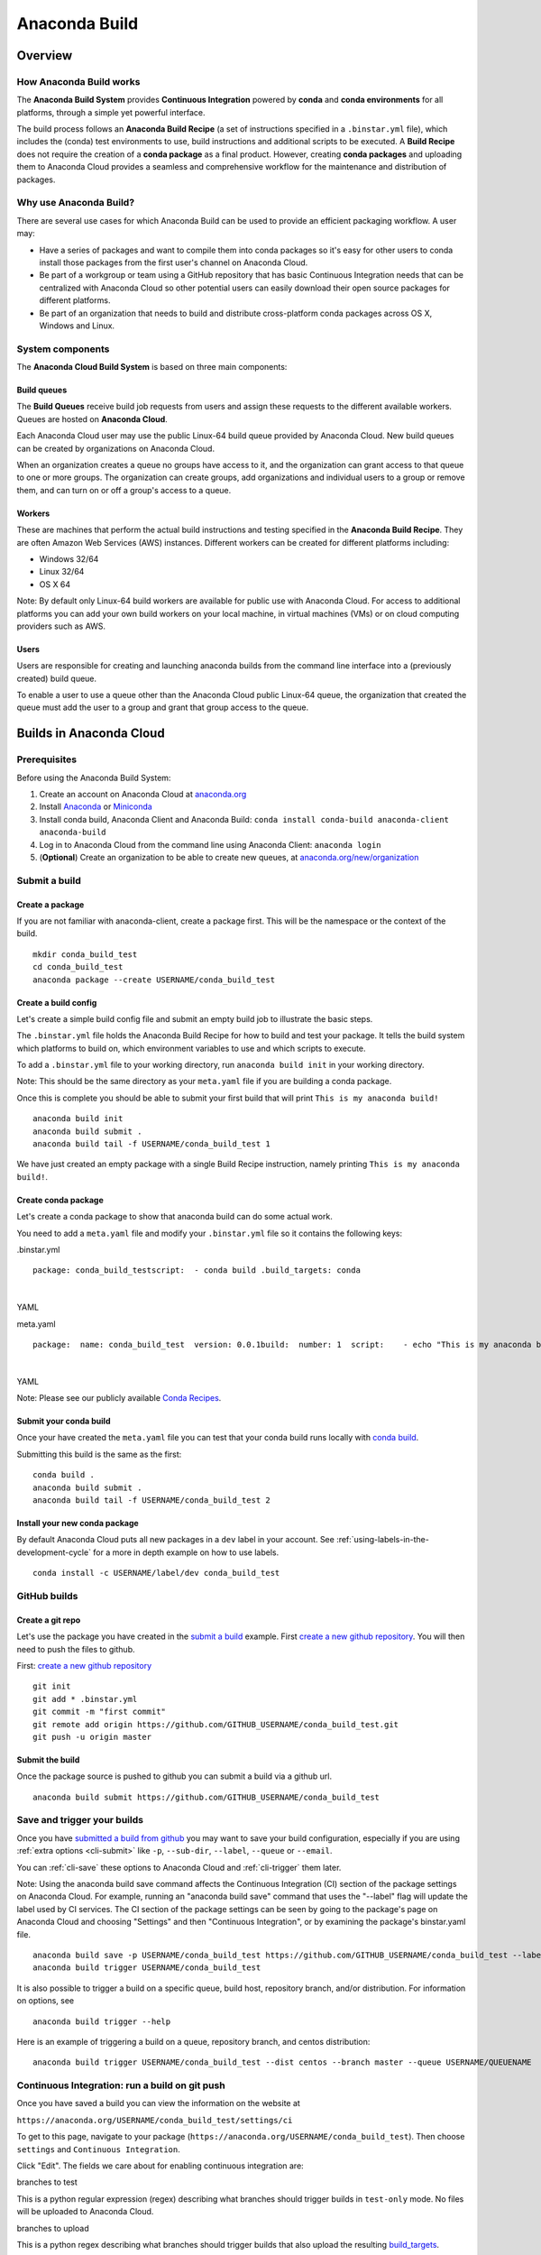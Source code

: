 ==============
Anaconda Build
==============

Overview
========

How Anaconda Build works
~~~~~~~~~~~~~~~~~~~~~~~~

The **Anaconda Build System** provides **Continuous Integration**
powered by **conda** and **conda environments** for all platforms,
through a simple yet powerful interface.

The build process follows an **Anaconda Build Recipe** (a set of
instructions specified in a ``.binstar.yml`` file), which includes the
(conda) test environments to use, build instructions and additional
scripts to be executed. A **Build Recipe** does not require the creation
of a **conda package** as a final product. However, creating **conda
packages** and uploading them to Anaconda Cloud provides a seamless and
comprehensive workflow for the maintenance and distribution of packages.


Why use Anaconda Build?
~~~~~~~~~~~~~~~~~~~~~~~

There are several use cases for which Anaconda Build can be used to
provide an efficient packaging workflow. A user may:

-  Have a series of packages and want to compile them into conda
   packages so it's easy for other users to conda install those packages
   from the first user's channel on Anaconda Cloud.

-  Be part of a workgroup or team using a GitHub repository that has
   basic Continuous Integration needs that can be centralized with
   Anaconda Cloud so other potential users can easily download their
   open source packages for different platforms.

-  Be part of an organization that needs to build and distribute
   cross-platform conda packages across OS X, Windows and Linux.


System components
~~~~~~~~~~~~~~~~~

The **Anaconda Cloud Build System** is based on three main components:


Build queues
^^^^^^^^^^^^

The **Build Queues** receive build job requests from users and assign
these requests to the different available workers. Queues are hosted on
**Anaconda Cloud**.

Each Anaconda Cloud user may use the public Linux-64 build queue
provided by Anaconda Cloud. New build queues can be created by
organizations on Anaconda Cloud.

When an organization creates a queue no groups have access to it, and
the organization can grant access to that queue to one or more groups.
The organization can create groups, add organizations and individual
users to a group or remove them, and can turn on or off a group's access
to a queue.


Workers
^^^^^^^

These are machines that perform the actual build instructions and
testing specified in the **Anaconda Build Recipe**. They are often
Amazon Web Services (AWS) instances. Different workers can be created
for different platforms including:

-  Windows 32/64
-  Linux 32/64
-  OS X 64

Note: By default only Linux-64 build workers are available for public
use with Anaconda Cloud. For access to additional platforms you can add
your own build workers on your local machine, in virtual machines (VMs)
or on cloud computing providers such as AWS.


Users
^^^^^

Users are responsible for creating and launching anaconda builds from
the command line interface into a (previously created) build queue.

To enable a user to use a queue other than the Anaconda Cloud public
Linux-64 queue, the organization that created the queue must add the
user to a group and grant that group access to the queue.


Builds in Anaconda Cloud
========================

Prerequisites
~~~~~~~~~~~~~

Before using the Anaconda Build System:

#. Create an account on Anaconda Cloud at
   `anaconda.org <https://anaconda.org/>`__
#. Install `Anaconda <https://www.continuum.io/downloads>`__ or
   `Miniconda <http://conda.pydata.org/miniconda.html>`__
#. Install conda build, Anaconda Client and Anaconda Build:
   ``conda install conda-build anaconda-client anaconda-build``
#. Log in to Anaconda Cloud from the command line using Anaconda Client:
   ``anaconda login``
#. (**Optional**) Create an organization to be able to create new
   queues, at
   `anaconda.org/new/organization <https://anaconda.org/new/organization>`__

.. _submit-a-build:

Submit a build
~~~~~~~~~~~~~~

Create a package
^^^^^^^^^^^^^^^^

If you are not familiar with anaconda-client, create a package first.
This will be the namespace or the context of the build.

::

    mkdir conda_build_test
    cd conda_build_test
    anaconda package --create USERNAME/conda_build_test


Create a build config
^^^^^^^^^^^^^^^^^^^^^

Let's create a simple build config file and submit an empty build job to
illustrate the basic steps.

The ``.binstar.yml`` file holds the Anaconda Build Recipe for how to
build and test your package. It tells the build system which platforms
to build on, which environment variables to use and which scripts to
execute.

To add a ``.binstar.yml`` file to your working directory, run
``anaconda build init`` in your working directory.

Note: This should be the same directory as your ``meta.yaml`` file if
you are building a conda package.

Once this is complete you should be able to submit your first build that
will print ``This is my anaconda build!``

::

    anaconda build init
    anaconda build submit .
    anaconda build tail -f USERNAME/conda_build_test 1

We have just created an empty package with a single Build Recipe
instruction, namely printing ``This is my anaconda build!``.


Create conda package
^^^^^^^^^^^^^^^^^^^^

Let's create a conda package to show that anaconda build can do some
actual work.

You need to add a ``meta.yaml`` file and modify your ``.binstar.yml``
file so it contains the following keys:

.binstar.yml

::

    package: conda_build_testscript:  - conda build .build_targets: conda

|

YAML

meta.yaml

::

    package:  name: conda_build_test  version: 0.0.1build:  number: 1  script:    - echo "This is my anaconda build with conda"requirements:  run:    - pythonabout:  summary: This is an anaconda build test!

|

YAML

Note: Please see our publicly available `Conda
Recipes <https://github.com/conda/conda-recipes>`__.


Submit your conda build
^^^^^^^^^^^^^^^^^^^^^^^

Once your have created the ``meta.yaml`` file you can test that your
conda build runs locally with `conda
build <http://conda.pydata.org/docs/build.html>`__.

Submitting this build is the same as the first:

::

    conda build .
    anaconda build submit .
    anaconda build tail -f USERNAME/conda_build_test 2


Install your new conda package
^^^^^^^^^^^^^^^^^^^^^^^^^^^^^^

By default Anaconda Cloud puts all new packages in a ``dev`` label in
your account. See :ref:`using-labels-in-the-development-cycle` for a more in
depth example on how to use labels.

::

    conda install -c USERNAME/label/dev conda_build_test

.. _github-builds:

GitHub builds
~~~~~~~~~~~~~

Create a git repo
^^^^^^^^^^^^^^^^^

Let's use the package you have created in the `submit a
build <#SubmitABuild>`__ example. First `create a new github
repository <https://github.com/new>`__. You will then need to push the
files to github.

First: `create a new github repository <https://github.com/new>`__

::

    git init
    git add * .binstar.yml
    git commit -m "first commit"
    git remote add origin https://github.com/GITHUB_USERNAME/conda_build_test.git
    git push -u origin master


Submit the build
^^^^^^^^^^^^^^^^

Once the package source is pushed to github you can submit a build via a
github url.

::

    anaconda build submit https://github.com/GITHUB_USERNAME/conda_build_test

.. _save-and-trigger-builds:

Save and trigger your builds
~~~~~~~~~~~~~~~~~~~~~~~~~~~~

Once you have `submitted a build from github <#GithubBuilds>`__ you may
want to save your build configuration, especially if you are using
:ref:`extra options <cli-submit>` like ``-p``, ``--sub-dir``,
``--label``, ``--queue`` or ``--email``.

You can :ref:`cli-save` these options to Anaconda Cloud and
:ref:`cli-trigger` them later.

Note: Using the anaconda build save command affects the Continuous
Integration (CI) section of the package settings on Anaconda Cloud. For
example, running an "anaconda build save" command that uses the
"--label" flag will update the label used by CI services. The CI section
of the package settings can be seen by going to the package's page on
Anaconda Cloud and choosing "Settings" and then "Continuous
Integration", or by examining the package's binstar.yaml file.

::

    anaconda build save -p USERNAME/conda_build_test https://github.com/GITHUB_USERNAME/conda_build_test --label dev
    anaconda build trigger USERNAME/conda_build_test

It is also possible to trigger a build on a specific queue, build host,
repository branch, and/or distribution. For information on options, see

::

    anaconda build trigger --help

Here is an example of triggering a build on a queue, repository branch,
and centos distribution:

::

    anaconda build trigger USERNAME/conda_build_test --dist centos --branch master --queue USERNAME/QUEUENAME


Continuous Integration: run a build on git push
~~~~~~~~~~~~~~~~~~~~~~~~~~~~~~~~~~~~~~~~~~~~~~~

Once you have saved a build you can view the information on the website
at

``https://anaconda.org/USERNAME/conda_build_test/settings/ci``

To get to this page, navigate to your package
(``https://anaconda.org/USERNAME/conda_build_test``). Then choose
``settings`` and ``Continuous Integration``.

|Continuous Integration page|

Click "Edit". The fields we care about for enabling continuous
integration are:

branches to test

This is a python regular expression (regex) describing what branches
should trigger builds in ``test-only`` mode. No files will be uploaded
to Anaconda Cloud.

branches to upload

This is a python regex describing what branches should trigger builds
that also upload the resulting `build\_targets <#Build_Targets>`__.

** This can cause many files to accumulate in your account. Use
carefully.

Add Webhook

If checked Anaconda Cloud will add a `github
webhook <https://developer.github.com/webhooks/>`__ with the value
`https://api.anaconda.org/github-hook <https://api.anaconda.org/github-hook>`__
to your github package.

For this example:

-  Set ``Test Branches`` to ``refs/heads/.*``, which matches all git
   branches.
-  Leave ``Upload Branches`` empty.
-  Make sure ``Add Webhook`` is checked.

You should see an active webhook at the end of this process.

|Webhook Continuous Integration page|

Now, test that the web hook is correct by pushing an empty commit.

::

    git commit -m "Trigger build" --allow-emptygit push # This should give enough time to let github send the webhooksleep 10 anaconda build list-all USERNAME/conda_build_test

|

Bash

To debug webhooks, first submit your build again with `anaconda-client
trigger <#SaveAndTriggerYourBuilds>`__. This should highlight the issue
with your build.

If ``anaconda trigger`` works, but the webhook still does not, go to
github and inspect the webhook requests and responses.


Build configuration
===================

Configuration file tags
~~~~~~~~~~~~~~~~~~~~~~~

Each package you build will have a build config file in its root
directory named ``.binstar.yml``. If you are not already familiar with
the build process, please begin by reading this guide on `how to submit
a build <#SubmitABuild>`__.

This yaml file contains a number of tags to control the way a build is
run. Every tag is optional, and all tags can be written as a single
command or as a list.

::

    tag: single_command# ORtag:  - some_command  - another_command

|

YAML


script
^^^^^^

Define the main script to run on the build machine:

::

    script: echo "hello world!"

|

YAML

Script may also be a list:

::

    script:  - some_command  - another_command

|

YAML

before\_script and after\_script
^^^^^^^^^^^^^^^^^^^^^^^^^^^^^^^^

You can also define scripts to be run before and after the main script:

::

    before_script: some_commandafter_script:  another_command

|

YAML

For the ``after_script`` tag the environment variable
`BINSTAR\_BUILD\_RESULT <#EnvironmentVariables>`__ will be made
available as either *success* or *failure*.


after\_success and after\_failure
^^^^^^^^^^^^^^^^^^^^^^^^^^^^^^^^^

If you use the after\_success or after\_failure tags, one or the other
of them will run after the `script <#Script>`__ tags depending on if the
build was a success or a failure. **Build errors are not caught**.

::

    after_success:  - echo Yay!after_failure:  - echo Oops?

|

YAML

build\_targets
^^^^^^^^^^^^^^

These files will be uploaded to your Anaconda Cloud package. These are
files that will be uploaded to Anaconda Cloud with :ref:`anaconda
upload <cli-upload>`.

You may use the key words ``conda`` or ``pypi``:

::

      build_targets: conda

Or a file or glob of files:

::

    build_targets: /opt/anaconda/my-package.tar.bz2

|

YAML


platform
^^^^^^^^

This selects the platforms for which you wish to build your packages.

**Please note:** by default only ``linux-64`` build-workers are
available for public use on Anaconda Cloud. You can `add your own build
workers <#LaunchingABuildWorker>`__ if you need access to additional
platforms.

To see which platforms are available to you, issue the :ref:`anaconda build
queue <cli-queue>` command:

::

    $ anaconda build queueUsing anaconda-server api site https://api.anaconda.org build/binstar/public           [] + Worker hostname:docker-2        platform:linux-64        dist:centos   - Id 54b57d3ee1dad10a4987f6cd   - Last seen 5 seconds ago   - binstar-build v0.10.3 (binstar v0.10.1) + Worker hostname:docker-2        platform:linux-64        dist:centos   - Id 54b989d1e1dad10da34074d6   - Last seen 10 seconds ago   - binstar-build v0.10.3 (binstar v0.10.1)

|

Bash

The anaconda-build cli has the capacity to support the following
platforms:

::

    platform:  - linux-32  - linux-64  - osx-32  - osx-64  - win-32  - win-64

|

YAML

The items in the ``platform`` tag describe the first of the three axes
of the `build matrix <#BuildMatrix>`__.


engine
^^^^^^

Sets the initial conda packages you want to build with:

::

    engine:  - python=2 nodejs=0.10  - python=3

|

YAML

Note that the first item ``python=2 nodejs=0.10`` is not a list. In this
build item both packages python and nodejs will be available.

The items in the ``engine`` tag describe the second of the three axes of
the `build matrix <#BuildMatrix>`__.

The environment variables CONDA\_PY and CONDA\_NPY are set based on the
presence of Python or numpy in the engine tag.


env
^^^

An export of environment variables for the sub-build:

::

    env:  - FOO=BAR  - ANACONDA=GREAT JENKINS=OK

|

YAML

The items in the ``env`` tag describe the third of the three axes of the
`build matrix <#BuildMatrix>`__.


install\_channels
~~~~~~~~~~~~~~~~~

If any channels need to be added to conda for the installation, they can
be included in install\_channels.

This shows the install\_channels configured for building R packages.

::

    install_channels:   - r   - defaults

|

YAML

If private packages are required in your build, make sure to include a
:ref:`token <reference-token>` in the channel configuration.

This shows the install\_channels configured for building a package that
depends on jsmith's private packages.

::

    install_channels:  - t/TOKEN/jsmith  - defaults

|

YAML

quiet
~~~~~

The ``quiet`` key in ``.binstar.yml`` can reduce the amount of
superfluous printing to the build logs. For example, if you see
installation messages similar to the following ones in your build log,
you can redact these messages by using the ``quiet`` key.

::

    Fetching packages ...    ncurses-5.9-1.   0% |                              | ETA:  --:--:--   0.00  B/s    ncurses-5.9-1.   2% |                               | ETA:  0:00:00  36.09 MB/s    ncurses-5.9-1.   4% |#                              | ETA:  0:00:00  54.15 MB/s    ncurses-5.9-1.   6% |##                             | ETA:  0:00:00  66.78 MB/s    ncurses-5.9-1.   9% |##                             | ETA:  0:00:00  76.02 MB/s

|

Text only

More specifically, the following usage of ``quiet`` in the
``.binstar.yml`` file will redact from the build log any message that
ends with ``\r``:

::

    quiet: True

|

YAML


Build matrix
~~~~~~~~~~~~

When you submit one ``.binstar.yml`` file many sub-builds are launched,
one for each combination of the values of the `platform <#Platform>`__,
`engine <#Engine>`__ and `env <#Env>`__ tags.

The build matrix is formed by combining ``[platform * engine * env]`` to
get the sub-builds.

The following configuration will run 8 sub builds:

::

    platform:  - linux-32  - linux-64engine:  - python=2  - python=3env:  - CXX=g++  - CXX=clang++

|

YAML

#. platform: ``linux-64`` engine: ``python=2`` env: ``CXX=g++``
#. platform: ``linux-64`` engine: ``python=2`` env: ``CXX=clang++``
#. platform: ``linux-64`` engine: ``python=3`` env: ``CXX=g++``
#. platform: ``linux-64`` engine: ``python=3`` env: ``CXX=clang++``
#. platform: ``linux-32`` engine: ``python=2`` env: ``CXX=g++``
#. platform: ``linux-32`` engine: ``python=2`` env: ``CXX=clang++``
#. platform: ``linux-32`` engine: ``python=3`` env: ``CXX=g++``
#. platform: ``linux-32`` engine: ``python=3`` env: ``CXX=clang++``


Multiple build matrices
^^^^^^^^^^^^^^^^^^^^^^^

Sometimes it is not best to define one large build matrix. For example,
if you are running a build on Windows, the matrix:

::

    platform:  - win-32  - linux-32env:  - MSVC=2008  - MSVC=2010  - CC=gccscript:    build.sh

|

YAML

would not work, because the configurations
``platform: linux-32 env: MSVC=2008`` and
``platform: linux-32 env: MSVC=2010`` don't make sense. Instead, you can
concatenate sub-builds using `yaml document
separators <http://yaml.org/spec/1.0/#id2489959>`__.

Yaml documents are separated by ``---``.

::

    platform: linux-32env: CC=gccscript: build.sh--- # New Build Matrixplatform: win-32env:  - MSVC=2008  - MSVC=2010script: build.bat

|

YAML

This would now produce the correct sub-builds.


Excluding an item in the matrix
^^^^^^^^^^^^^^^^^^^^^^^^^^^^^^^

You can exclude a sub-build entry from a matrix with the exclude tag.

::

    platform:  - linux-32  - linux-64engine:  - python=2  - python=3script: conda build .---platform: linux-32engine: python=3exclude: true

|

YAML

Now the sub-build: ``platform: linux-32 engine: python=3`` will not be
submitted.


Environment variables
~~~~~~~~~~~~~~~~~~~~~

BINSTAR\_BUILD
    The build number as MAJOR.MINOR
BINSTAR\_BUILD\_MAJOR
    The major build number
BINSTAR\_BUILD\_MINOR
    The minor build number
BINSTAR\_ENGINE
    the engine from the engine tag
BINSTAR\_PLATFORM
    the platform from the platform tag
BINSTAR\_BUILD\_RESULT
    This is set after the `script <#Script>`__ tag is run
CONDA\_PY
    The conda python version from the engine tag
CONDA\_NPY
    The conda numpy version from the engine tag


.. _build-workers:

Build workers
=============

This section contains advanced information on configuring builds on the
`Anaconda Cloud <http://anaconda.org>`__ platform. If you are not
already familiar with the build process, begin by reading this guide on
`how to submit a build <#SubmitABuild>`__.

NOTE: Anaconda build defaults to the linux-64 platform, and `Anaconda
Cloud <http://anaconda.org>`__ provides free linux-64 workers. If you do
**not** need to build for other platforms, you can complete package
builds using only `Anaconda Cloud <http://anaconda.org>`__. Further, all
Anaconda Cloud accounts allow you to attach one free worker. If you need
more workers or workers on other platforms, you will need to :ref:`create an
organization <creating-orgs>` and `upgrade to a
paid plan <https://anaconda.org/about/pricing>`__.

Anaconda build workers allow you to run your builds on your own
machines. A build worker can run on any machine that supports bash
(posix) or batch (win32).

To follow along with this tutorial, you will need to :ref:`install the build
cli <installing-anaconda-client-and-anaconda-build>`.


Create a build queue
~~~~~~~~~~~~~~~~~~~~

The first thing you will need to do is create a build queue. A build
queue holds submitted builds until a build worker is ready to remove the
build and run it. At present, when you submit a job the default build
queue is ``binstar/public``.

To create your queue run:

::

    anaconda build queue --create USERNAME/QUEUENAME

|

Bash

Where ``USERNAME`` is your `Anaconda Cloud <http://anaconda.org>`__
username and ``QUEUENAME`` is an alphanumeric name of your choice. For
more information see `configuring your build
queues <#ConfiguringBuildQueues>`__.


Launching a build worker
~~~~~~~~~~~~~~~~~~~~~~~~

Before you can begin using the queue you created, you will need to
attach a build-worker to the queue. The basic build worker runs on your
machine (Linux, OS X or Windows) as the current user (see `security
considerations <#SecurityConsiderations>`__) and accepts jobs from the
build queue that you specify.

In order to avoid the build-worker waiting on user input for conda
commands, conda must be configured not to prompt for confirmation. Run
the following command to set the configuration correctly:

::

    conda config --set always_yes true

|

Bash

A worker needs to be registered before it can be run. This command
registers a worker for the queue USERNAME/QUEUE and outputs the worker's
id and other arguments to a yaml file in ~/.workers/ with the worker's
id as the yaml filename.

::

    anaconda worker register USERNAME/QUEUE

|

Bash

To see other options for registering workers, try

::

    anaconda worker register --help

|

Bash

The register step should print out a worker id you can use to run a
worker. This command will start a worker with a ``worker_id``:

::

    anaconda worker run <worker-id-from-register-step>

|

Bash

That's it! You can now submit a job to your queue and your new build
worker will pick it up and build it:

::

    anaconda build submit ./my-build --queue USERNAME/QUEUENAME

|

Bash

NOTE: You must leave your build worker process running in order to
submit builds to it. You may wish to attach build workers to your queue
using a nohup command or similar.

Finally, after killing the anaconda build worker process, it is required
to deregister the worker, unless you plan to start the worker again with
the same worker id and configuration. The deregister step can be done
with:

::

    anaconda worker deregister <worker-id-from-register-step>

|

Bash

If you need to deregister a worker, then check your Anaconda server
instance's /settings/build-queue page to remove the worker or list the
workers you have registered with this command:

::

    anaconda worker list

|

Bash

There is an option for listing only the workers registered from the
current hostname:

::

    anaconda worker list --this-host-only

|

Bash

Registered workers can also be filtered by queue or organization with
one of these commands:

::

    anaconda worker list --queue USERNAME/QUEUE

|

Bash

Or:

::

    anaconda worker list --org ORGNAME

|

Bash

Review all help for register, run, deregister, and list with:

::

    anaconda worker -h

|

Bash


Running workers in the background
~~~~~~~~~~~~~~~~~~~~~~~~~~~~~~~~~

The `Chalmers process control
system <https://github.com/Anaconda-Server/chalmers>`__ can be used to
run build workers in the background across all platforms. Please see the
readme file in that repository for further information.


Configuring build queues
~~~~~~~~~~~~~~~~~~~~~~~~

By default your build worker will run builds on your ``binstar/public``
queue. You may change this in two ways:

#. Use the ``--queue`` option when issuing a ``anaconda build`` :ref:`submit,
   save or trigger <submitting-builds>` command:

   ::

       anaconda build submit ./my-build --queue USERNAME/QUEUENAME

   |

   Bash

#. Specify a default queue for your build workers. This will affect all
   builds for your account. You can do this by visiting
   `anaconda.org/settings/build-queue <https://anaconda.org/settings/build-queue>`__
   and clicking the **Set as Default** option for the queue you would
   like to use.


Share your build queue
^^^^^^^^^^^^^^^^^^^^^^

Once a build queue is created, you can control who may submit jobs to
it. For build queues associated with an organization rather than an
individual user, the default behavior is that only organization owners
may submit jobs to the queue.

To share access to your queue:

#. Navigate your browser to
   `anaconda.org/settings/build-queue <https://anaconda.org/settings/build-queue>`__.
   If you are an owner in multiple organizations, be sure to select the
   correct one in the drop-down in the upper right corner of the page.
#. Click on the ** icon of the queue you want to share.
#. Add the user by name (individual accounts) or by group (organization
   accounts).


Security considerations
~~~~~~~~~~~~~~~~~~~~~~~

Because build workers run on your machine, using the current user
account, there are a few security considerations associated with
launching a build worker. Remember the build worker runs user-defined
build scripts from the jobs that are submitted to it.

We recommend you:

#. Consider who you are giving access to your build queue.
#. Remember that the ``anaconda build worker`` builds are permanent, and
   make sure users cannot accidentally change the state of your build
   machine.


Executing builds in a Docker container
~~~~~~~~~~~~~~~~~~~~~~~~~~~~~~~~~~~~~~

The anaconda build cli includes the ability to build in a docker
container::

::

    docker pull binstar/linux-64    anaconda worker register USERNAME/QUEUENAME    # prints worker-id  anaconda worker docker_run <worker-id> --image binstar/linux-64

|

Bash

.. |Continuous Integration page| image:: /img/cloud-ci.png
.. |Webhook Continuous Integration page| image:: /img/cloud-webhook-ci.png
